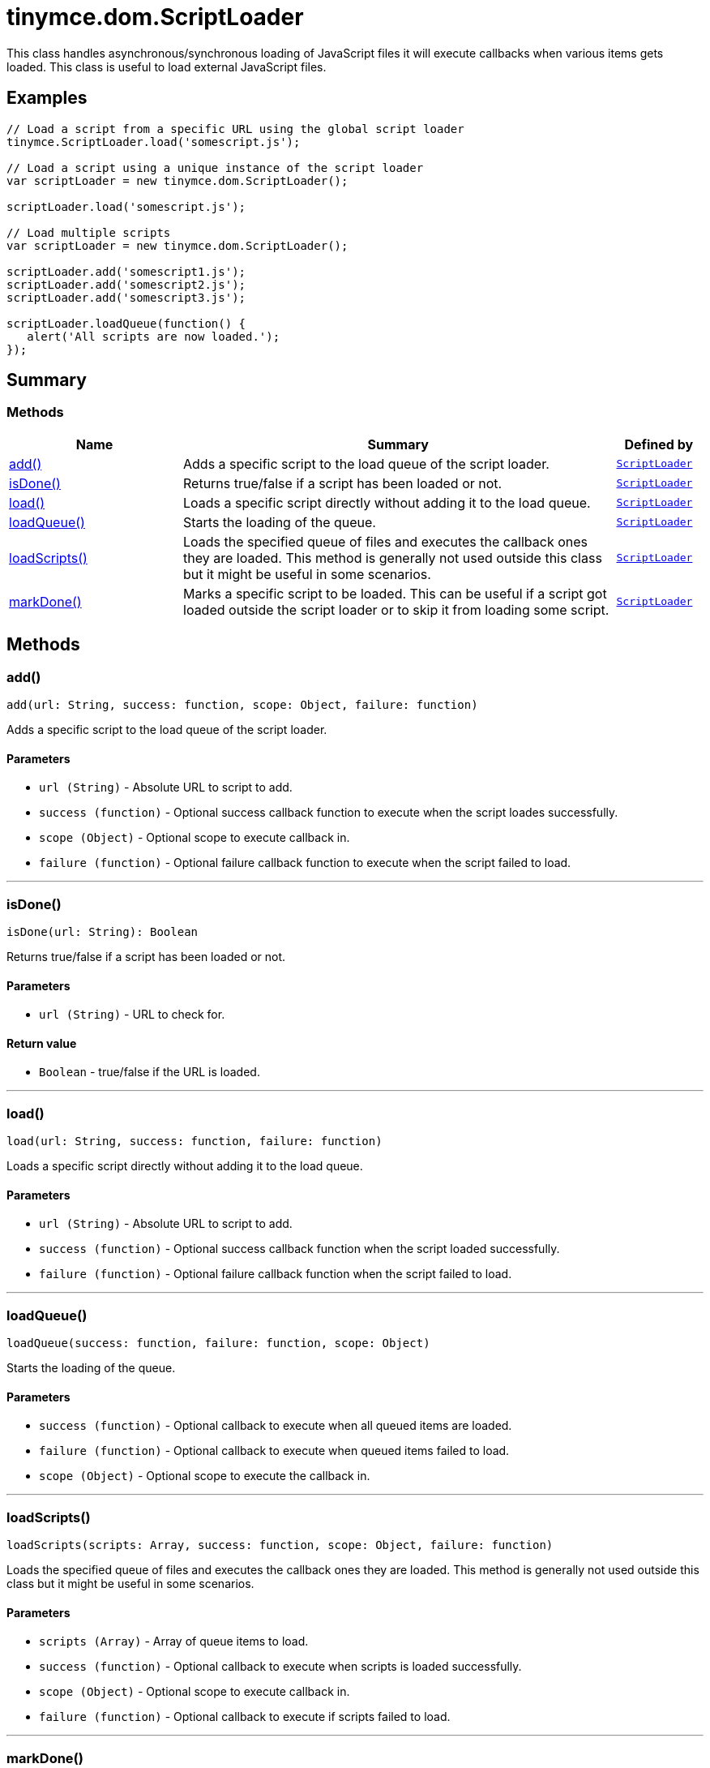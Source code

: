 = tinymce.dom.ScriptLoader
:navtitle: tinymce.dom.ScriptLoader
:description: This class handles asynchronous/synchronous loading of JavaScript files it will execute callbacks when various items gets loaded. This class is useful to load external JavaScript files.
:keywords: add, isDone, load, loadQueue, loadScripts, markDone
:moxie-type: api

This class handles asynchronous/synchronous loading of JavaScript files it will execute callbacks when various items gets loaded. This class is useful to load external JavaScript files.

[[examples]]
== Examples
[source, javascript]
----
// Load a script from a specific URL using the global script loader
tinymce.ScriptLoader.load('somescript.js');

// Load a script using a unique instance of the script loader
var scriptLoader = new tinymce.dom.ScriptLoader();

scriptLoader.load('somescript.js');

// Load multiple scripts
var scriptLoader = new tinymce.dom.ScriptLoader();

scriptLoader.add('somescript1.js');
scriptLoader.add('somescript2.js');
scriptLoader.add('somescript3.js');

scriptLoader.loadQueue(function() {
   alert('All scripts are now loaded.');
});
----

[[summary]]
== Summary

[[methods-summary]]
=== Methods
[cols="2,5,1",options="header"]
|===
|Name|Summary|Defined by
|xref:#add[add()]|Adds a specific script to the load queue of the script loader.|`xref:apis/tinymce.dom.scriptloader.adoc[ScriptLoader]`
|xref:#isDone[isDone()]|Returns true/false if a script has been loaded or not.|`xref:apis/tinymce.dom.scriptloader.adoc[ScriptLoader]`
|xref:#load[load()]|Loads a specific script directly without adding it to the load queue.|`xref:apis/tinymce.dom.scriptloader.adoc[ScriptLoader]`
|xref:#loadQueue[loadQueue()]|Starts the loading of the queue.|`xref:apis/tinymce.dom.scriptloader.adoc[ScriptLoader]`
|xref:#loadScripts[loadScripts()]|Loads the specified queue of files and executes the callback ones they are loaded.
This method is generally not used outside this class but it might be useful in some scenarios.|`xref:apis/tinymce.dom.scriptloader.adoc[ScriptLoader]`
|xref:#markDone[markDone()]|Marks a specific script to be loaded. This can be useful if a script got loaded outside
the script loader or to skip it from loading some script.|`xref:apis/tinymce.dom.scriptloader.adoc[ScriptLoader]`
|===

[[methods]]
== Methods

[[add]]
=== add()
[source, javascript]
----
add(url: String, success: function, scope: Object, failure: function)
----
Adds a specific script to the load queue of the script loader.

==== Parameters

* `url (String)` - Absolute URL to script to add.
* `success (function)` - Optional success callback function to execute when the script loades successfully.
* `scope (Object)` - Optional scope to execute callback in.
* `failure (function)` - Optional failure callback function to execute when the script failed to load.

'''

[[isDone]]
=== isDone()
[source, javascript]
----
isDone(url: String): Boolean
----
Returns true/false if a script has been loaded or not.

==== Parameters

* `url (String)` - URL to check for.

==== Return value

* `Boolean` - true/false if the URL is loaded.

'''

[[load]]
=== load()
[source, javascript]
----
load(url: String, success: function, failure: function)
----
Loads a specific script directly without adding it to the load queue.

==== Parameters

* `url (String)` - Absolute URL to script to add.
* `success (function)` - Optional success callback function when the script loaded successfully.
* `failure (function)` - Optional failure callback function when the script failed to load.

'''

[[loadQueue]]
=== loadQueue()
[source, javascript]
----
loadQueue(success: function, failure: function, scope: Object)
----
Starts the loading of the queue.

==== Parameters

* `success (function)` - Optional callback to execute when all queued items are loaded.
* `failure (function)` - Optional callback to execute when queued items failed to load.
* `scope (Object)` - Optional scope to execute the callback in.

'''

[[loadScripts]]
=== loadScripts()
[source, javascript]
----
loadScripts(scripts: Array, success: function, scope: Object, failure: function)
----
Loads the specified queue of files and executes the callback ones they are loaded.
This method is generally not used outside this class but it might be useful in some scenarios.

==== Parameters

* `scripts (Array)` - Array of queue items to load.
* `success (function)` - Optional callback to execute when scripts is loaded successfully.
* `scope (Object)` - Optional scope to execute callback in.
* `failure (function)` - Optional callback to execute if scripts failed to load.

'''

[[markDone]]
=== markDone()
[source, javascript]
----
markDone(url: string)
----
Marks a specific script to be loaded. This can be useful if a script got loaded outside
the script loader or to skip it from loading some script.

==== Parameters

* `url (string)` - Absolute URL to the script to mark as loaded.

'''

